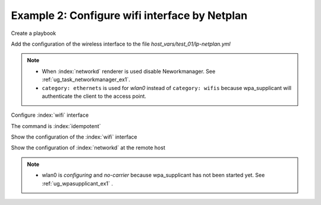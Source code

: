 Example 2: Configure wifi interface by Netplan
^^^^^^^^^^^^^^^^^^^^^^^^^^^^^^^^^^^^^^^^^^^^^^

Create a playbook

.. code-block:: yaml
   :emphasize-lines: 1

   shell> cat linux-postinstall.yml
   - hosts: test_01
     become: true
     roles:
       - vbotka.linux_postinstall

Add the configuration of the wireless interface to the file
*host_vars/test_01/lp-netplan.yml*

.. code-block:: yaml
   :emphasize-lines: 1,3,5,15,16

   shell> cat host_vars/test_01/lp-netplan.yml 
   lp_netplan: true
   lp_netplan_renderer: networkd
   lp_netplan_conf:
     - file: 10-ethernet.yaml
       category: ethernets
       conf: |
         eth0:
           optional: true
           set-name: eth0
           dhcp4: true
           dhcp6: false
           match:
             macaddress: "<sanitized>"
     - file: 10-wlan0-dhcp.yaml
       category: ethernets
       conf: |
         wlan0:
           optional: true
           set-name: wlan0
           dhcp4: true
           dhcp6: false
           match:
             macaddress: "<sanitized>"

.. note::
   * When :index:`networkd` renderer is used disable
     Neworkmanager. See :ref:`ug_task_networkmanager_ex1`.
   * ``category: ethernets`` is used for *wlan0* instead of
     ``category: wifis`` because wpa_supplicant will authenticate the
     client to the access point.


Configure :index:`wifi` interface

.. code-block:: sh
   :emphasize-lines: 1

   shell> ansible-playbook linux-postinstall.yml -t lp_netplan

   TASK [vbotka.linux_postinstall : netplan: Configure files in /etc/netplan] ******
   ok: [test_01] => (item={'file': '10-ethernet.yaml', 'category':
   'ethernets', 'conf': 'eth0:\n optional: true\n set-name: eth0\n dhcp4:
   true\n dhcp6: false\n match:\n macaddress: "<sanitized>"\n'})
   changed: [test_01] => (item={'file': '10-wlan0-dhcp.yaml', 'category':
   'ethernets', 'conf': 'wlan0:\n optional: true\n set-name: wlan0\n
   dhcp4: true\n dhcp6: false\n match:\n macaddress: "<sanitized>"\n'})

   RUNNING HANDLER [vbotka.linux_postinstall : netplan apply] **********************
   changed: [test_01]

   PLAY RECAP **********************************************************************
   test_01: ok=46 changed=2 unreachable=0 failed=0 skipped=25 rescued=0 ignored=0


The command is :index:`idempotent`

.. code-block:: sh
   :emphasize-lines: 1

   shell> ansible-playbook linux-postinstall.yml -t lp_netplan
   ...
   PLAY RECAP ******************************************************************
   test_01: ok=45 changed=0 unreachable=0 failed=0 skipped=25 rescued=0 ignored=0


Show the configuration of the :index:`wifi` interface

.. code-block:: sh
   :emphasize-lines: 1,9

   test_01> tree /etc/netplan/
   /etc/netplan/
   |-- 10-ethernet.yaml
   |-- 10-wlan0-dhcp.yaml
   `-- armbian-default.yaml

   0 directories, 3 files

   test_01> cat /etc/netplan/10-wlan0-dhcp.yaml
   # Ansible managed
   network:
     version: 2
     renderer: networkd
     ethernets:
       {
       "wlan0": {
           "dhcp4": true,
           "dhcp6": false,
           "match": {
               "macaddress": "<sanitized>"
           },
           "optional": true,
           "set-name": "wlan0"
       }
   }

Show the configuration of :index:`networkd` at the remote host

.. code-block:: sh
   :emphasize-lines: 1,17,25

   test_01> cat /run/systemd/network/10-netplan-wlan0.network 
   [Match]
   MACAddress=<sanitized>
   Name=wlan0

   [Link]
   RequiredForOnline=no

   [Network]
   DHCP=ipv4
   LinkLocalAddressing=ipv6

   [DHCP]
   RouteMetric=100
   UseMTU=true

   test_01> cat /run/systemd/network/10-netplan-wlan0.link
   [Match]
   MACAddress=<sanitized>

   [Link]
   Name=wlan0
   WakeOnLan=off

   test_01> networkctl 
   IDX LINK             TYPE               OPERATIONAL SETUP     
     1 lo               loopback           carrier     unmanaged 
     2 eth0             ether              routable    configured
     3 wlan0            wlan               no-carrier  configuring

   3 links listed.

.. note::
   * wlan0 is *configuring* and *no-carrier* because wpa_supplicant
     has not been started yet. See :ref:`ug_wpasupplicant_ex1` .
